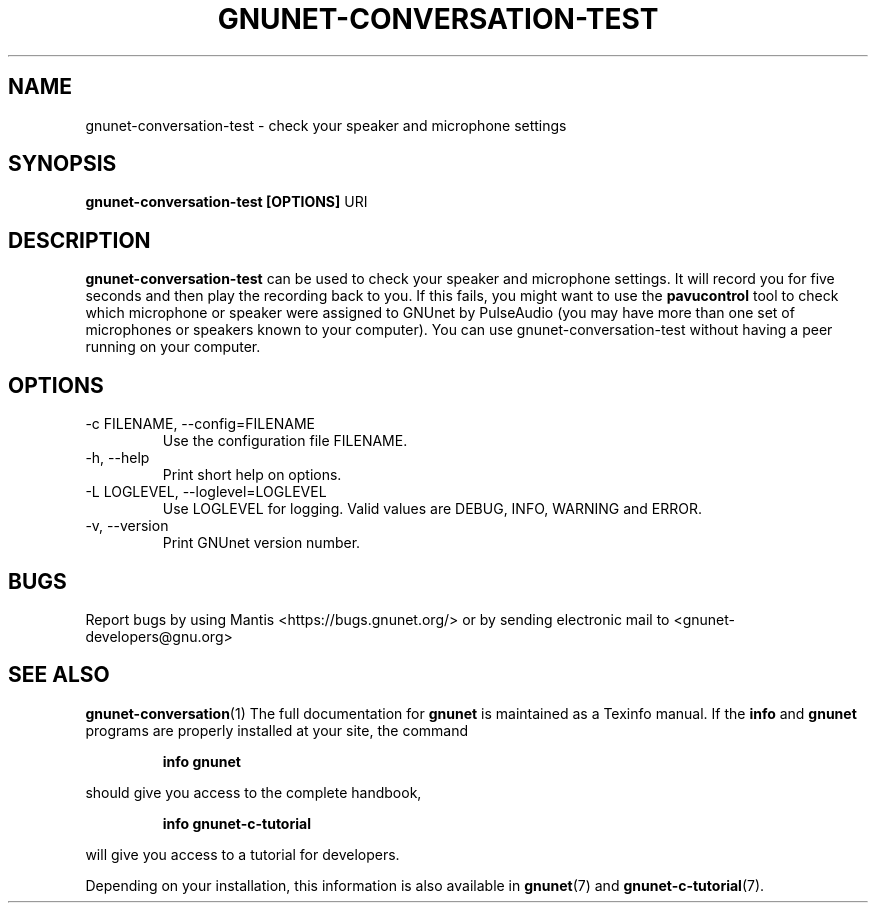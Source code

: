 .TH GNUNET\-CONVERSATION\-TEST 1 "October 30, 2013" "GNUnet"
.SH NAME
gnunet\-conversation\-test \- check your speaker and microphone settings
.SH SYNOPSIS
.B gnunet\-conversation\-test [OPTIONS]
.RI URI
.br
.SH DESCRIPTION
\fBgnunet\-conversation\-test\fP can be used to check your speaker and
microphone settings.
It will record you for five seconds and then play the recording back
to you.
If this fails, you might want to use the \fBpavucontrol\fP tool to
check which microphone or speaker were assigned to GNUnet by
PulseAudio (you may have more than one set of microphones or speakers
known to your computer).
You can use gnunet\-conversation\-test without having a peer running
on your computer.
.SH OPTIONS
.IP "\-c FILENAME,  \-\-config=FILENAME"
Use the configuration file FILENAME.
.IP "\-h, \-\-help"
Print short help on options.
.IP "\-L LOGLEVEL, \-\-loglevel=LOGLEVEL"
Use LOGLEVEL for logging.
Valid values are DEBUG, INFO, WARNING and ERROR.
.IP "\-v, \-\-version"
Print GNUnet version number.
.SH BUGS
Report bugs by using Mantis <https://bugs.gnunet.org/> or by sending
electronic mail to <gnunet\-developers@gnu.org>
.SH SEE ALSO
\fBgnunet\-conversation\fP(1)
The full documentation for
.B gnunet
is maintained as a Texinfo manual.
If the
.B info
and
.B gnunet
programs are properly installed at your site, the command
.IP
.B info gnunet
.PP
should give you access to the complete handbook,
.IP
.B info gnunet-c-tutorial
.PP
will give you access to a tutorial for developers.
.PP
Depending on your installation, this information is also
available in
\fBgnunet\fP(7) and \fBgnunet-c-tutorial\fP(7).

